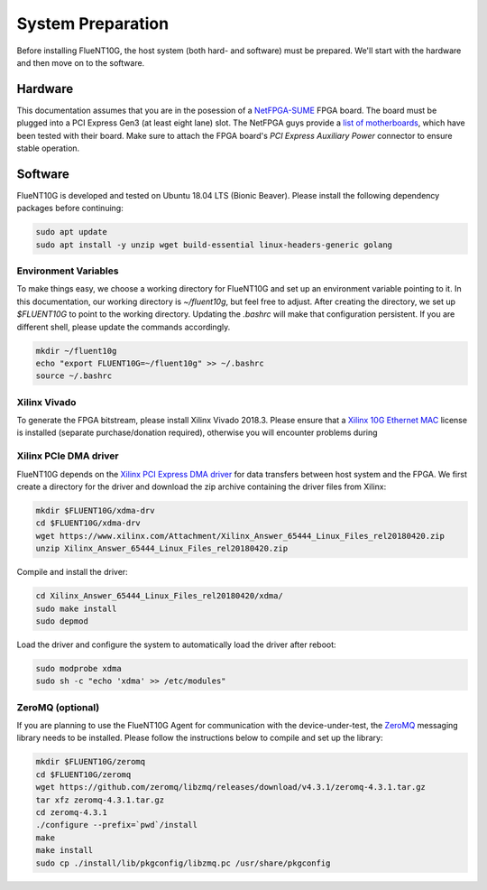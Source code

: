 .. _preparation:

##################
System Preparation
##################

Before installing FlueNT10G, the host system (both hard- and software) must
be prepared. We'll start with the hardware and then move on to the software.

Hardware
========
This documentation assumes that you are in the posession of a NetFPGA-SUME_
FPGA board. The board must be plugged into a PCI Express Gen3 (at least eight
lane) slot. The NetFPGA guys provide a `list of motherboards`_, which have been
tested with their board. Make sure to attach the FPGA board's
*PCI Express Auxiliary Power* connector to ensure stable operation.

Software
========
FlueNT10G is developed and tested on Ubuntu 18.04 LTS (Bionic Beaver). Please
install the following dependency packages before continuing:

.. code-block:: bash

    sudo apt update
    sudo apt install -y unzip wget build-essential linux-headers-generic golang

Environment Variables
---------------------
To make things easy, we choose a working directory for FlueNT10G and set up
an environment variable pointing to it. In this documentation, our working
directory is `~/fluent10g`, but feel free to adjust. After creating the
directory, we set up `$FLUENT10G` to point to the working directory. Updating
the `.bashrc` will make that configuration persistent. If you are different
shell, please update the commands accordingly.

.. code-block:: bash

    mkdir ~/fluent10g
    echo "export FLUENT10G=~/fluent10g" >> ~/.bashrc
    source ~/.bashrc

Xilinx Vivado
-------------
To generate the FPGA bitstream, please install Xilinx Vivado 2018.3. Please
ensure that a `Xilinx 10G Ethernet MAC`_ license is installed (separate
purchase/donation required), otherwise you will encounter problems during

Xilinx PCIe DMA driver
----------------------
FlueNT10G depends on the `Xilinx PCI Express DMA driver`_ for data transfers
between host system and the FPGA. We first create a directory for the driver
and download the zip archive containing the driver files from Xilinx:

.. code-block:: bash

    mkdir $FLUENT10G/xdma-drv
    cd $FLUENT10G/xdma-drv
    wget https://www.xilinx.com/Attachment/Xilinx_Answer_65444_Linux_Files_rel20180420.zip
    unzip Xilinx_Answer_65444_Linux_Files_rel20180420.zip

Compile and install the driver:

.. code-block:: bash

    cd Xilinx_Answer_65444_Linux_Files_rel20180420/xdma/
    sudo make install
    sudo depmod

Load the driver and configure the system to automatically load the driver after
reboot:

.. code-block:: bash

    sudo modprobe xdma
    sudo sh -c "echo 'xdma' >> /etc/modules"

ZeroMQ (optional)
-----------------

If you are planning to use the FlueNT10G Agent for communication with the
device-under-test, the ZeroMQ_ messaging library needs to be installed. Please
follow the instructions below to compile and set up the library:

.. code-block:: bash

    mkdir $FLUENT10G/zeromq
    cd $FLUENT10G/zeromq
    wget https://github.com/zeromq/libzmq/releases/download/v4.3.1/zeromq-4.3.1.tar.gz
    tar xfz zeromq-4.3.1.tar.gz
    cd zeromq-4.3.1
    ./configure --prefix=`pwd`/install
    make
    make install
    sudo cp ./install/lib/pkgconfig/libzmq.pc /usr/share/pkgconfig


.. _NetFPGA-SUME: https://netfpga.org
.. _list of motherboards:
    https://github.com/NetFPGA/NetFPGA-SUME-public/wiki/Motherboard-Information
.. _Xilinx 10G Ethernet MAC:
    https://www.xilinx.com/products/intellectual-property/do-di-10gemac.html
.. _Xilinx PCI Express DMA driver:
    https://www.xilinx.com/support/answers/65444.html
.. _ZeroMQ: http://zeromq.org
